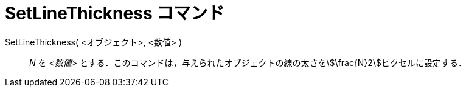 = SetLineThickness コマンド
:page-en: commands/SetLineThickness
ifdef::env-github[:imagesdir: /ja/modules/ROOT/assets/images]

SetLineThickness( <オブジェクト>, <数値> )::
  _N_ を _<数値>_ とする．このコマンドは，与えられたオブジェクトの線の太さをstem:[\frac{N}2]ピクセルに設定する．
